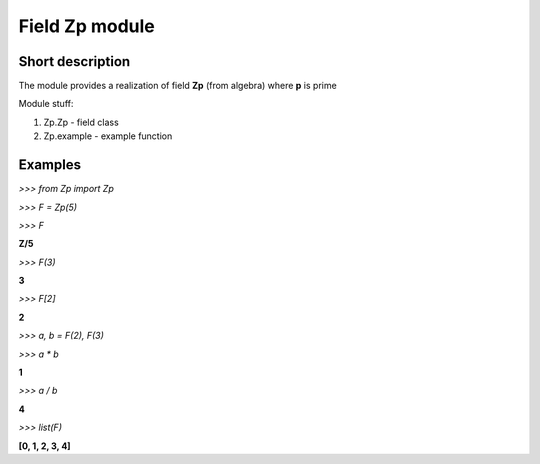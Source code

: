 ===================
**Field Zp** module
===================

Short description
-----------------

The module provides a realization of field **Zp** (from algebra) where **p** is prime

Module stuff:

1. Zp.Zp - field class
2. Zp.example - example function

Examples
--------

*>>>  from Zp import Zp*

*>>>  F = Zp(5)*

*>>>  F*

**Z/5**

*>>>  F(3)*

**3**

*>>>  F[2]*

**2**

*>>>  a, b = F(2), F(3)*

*>>>  a * b*

**1**

*>>>  a / b*

**4**

*>>>  list(F)*

**[0, 1, 2, 3, 4]**
